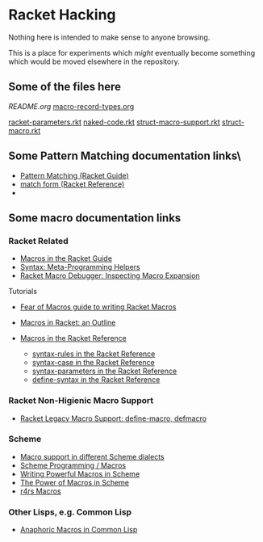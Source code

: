 * Racket Hacking

Nothing here is intended to make sense to anyone browsing.

This is a place for experiments which /might/ eventually become something which
would be moved elsewhere in the repository.

** Some of the files here

[[file][README.org]]
[[file:macro-record-types.org][macro-record-types.org]]

[[file:racket-parameters.rkt][racket-parameters.rkt]]
[[file:naked-code.rkt][naked-code.rkt]]
[[file:struct-macro-support.rkt][struct-macro-support.rkt]]
[[file:struct-macro.rkt][struct-macro.rkt]]

** Some Pattern Matching documentation links\

- [[https://docs.racket-lang.org/guide/match.html][Pattern Matching (Racket Guide)]]
- [[https://docs.racket-lang.org/reference/match.html][match form (Racket Reference)]]
- 

** Some macro documentation links
*** Racket Related

- [[https://docs.racket-lang.org/guide/macros.html][Macros in the Racket Guide]]
- [[https://docs.racket-lang.org/syntax][Syntax: Meta-Programming Helpers]]
- [[https://docs.racket-lang.org/macro-debugger][Racket Macro Debugger: Inspecting Macro Expansion]]

Tutorials
- [[https://www.greghendershott.com/fear-of-macros][Fear of Macros guide to writing Racket Macros]]
- [[https://www.gavinmcg.com/2016/02/03/racket-macros.html][Macros in Racket: an Outline]]

- [[https://docs.racket-lang.org/reference/Macros.html][Macros in the Racket Reference]]
      - [[https://docs.racket-lang.org/reference/stx-patterns.html#%28form._%28%28lib._racket%2Fprivate%2Fstxcase-scheme..rkt%29._syntax-rules%29%29][syntax-rules in the Racket Reference]]
      - [[https://docs.racket-lang.org/reference/stx-patterns.html#%28form._%28%28lib._racket%2Fprivate%2Fstxcase-scheme..rkt%29._syntax-case%29%29][syntax-case in the Racket Reference]]
      - [[https://docs.racket-lang.org/reference/stxparam.html#%28form._%28%28lib._racket%2Fstxparam..rkt%29._define-syntax-parameter%29%29][syntax-parameters in the Racket Reference]]
      - [[https://docs.racket-lang.org/reference/define.html#%28form._%28%28lib._racket%2Fprivate%2Fbase..rkt%29._define-syntax%29%29][define-syntax in the Racket Reference]]

*** Racket Non-Higienic Macro Support

- [[https://docs.racket-lang.org/compatibility/defmacro.html#%28form._%28%28lib._compatibility%2Fdefmacro..rkt%29._define-macro%29%29][Racket Legacy Macro Support: define-macro, defmacro]]

*** Scheme

- [[https://docs.scheme.org/guide/macros/][Macro support in different Scheme dialects]]
- [[https://en.wikibooks.org/wiki/Scheme_Programming/Macros][Scheme Programming / Macros]]
- [[https://github.com/mnieper/scheme-macros][Writing Powerful Macros in Scheme]]
- [[https://piembsystech.com/exploring-the-power-of-macros-in-scheme-programming-language/][The Power of Macros in Scheme]]
- [[https://www.cs.cmu.edu/Groups/AI/html/r4rs/r4rs_12.html][r4rs Macros]]

*** Other Lisps, e.g. Common Lisp

- [[https://courses.cs.umbc.edu/331/resources/lisp/onLisp/14anaphoricMacros.pdf][Anaphoric Macros in Common Lisp]]
